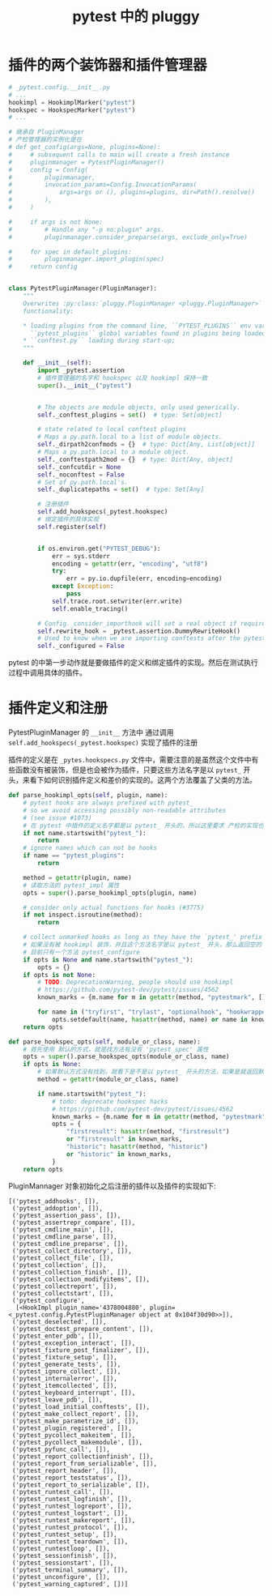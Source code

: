 #+TITLE: pytest 中的 pluggy

* 插件的两个装饰器和插件管理器

#+BEGIN_SRC python
  # _pytest.config.__init__.py
  # ...
  hookimpl = HookimplMarker("pytest")
  hookspec = HookspecMarker("pytest")
  # ...

  # 继承自 PluginManager
  # 产检管理器的实例化是在
  # def get_config(args=None, plugins=None):
  #     # subsequent calls to main will create a fresh instance
  #     pluginmanager = PytestPluginManager()
  #     config = Config(
  #         pluginmanager,
  #         invocation_params=Config.InvocationParams(
  #             args=args or (), plugins=plugins, dir=Path().resolve()
  #         ),
  #     )

  #     if args is not None:
  #         # Handle any "-p no:plugin" args.
  #         pluginmanager.consider_preparse(args, exclude_only=True)

  #     for spec in default_plugins:
  #         pluginmanager.import_plugin(spec)
  #     return config


  class PytestPluginManager(PluginManager):
      """
      Overwrites :py:class:`pluggy.PluginManager <pluggy.PluginManager>` to add pytest-specific
      functionality:

      ,* loading plugins from the command line, ``PYTEST_PLUGINS`` env variable and
        ``pytest_plugins`` global variables found in plugins being loaded;
      ,* ``conftest.py`` loading during start-up;
      """

      def __init__(self):
          import _pytest.assertion
          # 插件管理器的名字和 hookspec 以及 hookimpl 保持一致
          super().__init__("pytest")


          # The objects are module objects, only used generically.
          self._conftest_plugins = set()  # type: Set[object]

          # state related to local conftest plugins
          # Maps a py.path.local to a list of module objects.
          self._dirpath2confmods = {}  # type: Dict[Any, List[object]]
          # Maps a py.path.local to a module object.
          self._conftestpath2mod = {}  # type: Dict[Any, object]
          self._confcutdir = None
          self._noconftest = False
          # Set of py.path.local's.
          self._duplicatepaths = set()  # type: Set[Any]

          # 注册插件
          self.add_hookspecs(_pytest.hookspec)
          # 绑定插件的具体实现
          self.register(self)


          if os.environ.get("PYTEST_DEBUG"):
              err = sys.stderr
              encoding = getattr(err, "encoding", "utf8")
              try:
                  err = py.io.dupfile(err, encoding=encoding)
              except Exception:
                  pass
              self.trace.root.setwriter(err.write)
              self.enable_tracing()

          # Config._consider_importhook will set a real object if required.
          self.rewrite_hook = _pytest.assertion.DummyRewriteHook()
          # Used to know when we are importing conftests after the pytest_configure stage
          self._configured = False
#+END_SRC

pytest 的中第一步动作就是要做插件的定义和绑定插件的实现。然后在测试执行过程中调用具体的插件。


* 插件定义和注册

PytestPluginManager 的 =__init__= 方法中 通过调用 =self.add_hookspecs(_pytest.hookspec)= 实现了插件的注册

插件的定义是在 =_pytes.hookspecs.py= 文件中，需要注意的是虽然这个文件中有些函数没有被装饰，但是也会被作为插件，只要这些方法名字是以 =pytest_= 开头，来看下如何识别插件定义和差价的实现的。这两个方法覆盖了父类的方法。


#+BEGIN_SRC python
    def parse_hookimpl_opts(self, plugin, name):
        # pytest hooks are always prefixed with pytest_
        # so we avoid accessing possibly non-readable attributes
        # (see issue #1073)
        # 在 pytest 中插件的定义名字都是以 pytest_ 开头的，所以这里要求 产检的实现也是以 pytest_ 开头的方法
        if not name.startswith("pytest_"):
            return
        # ignore names which can not be hooks
        if name == "pytest_plugins":
            return

        method = getattr(plugin, name)
        # 读取方法的 pytest_impl 属性
        opts = super().parse_hookimpl_opts(plugin, name)

        # consider only actual functions for hooks (#3775)
        if not inspect.isroutine(method):
            return

        # collect unmarked hooks as long as they have the `pytest_' prefix
        # 如果没有被 hookimpl 装饰，并且这个方法名字是以 pytest_ 开头，那么返回空的 opts ，也就是这个方法被注册为插件的实现
        # 目前只有一个方法 pytest_configure
        if opts is None and name.startswith("pytest_"):
            opts = {}
        if opts is not None:
            # TODO: DeprecationWarning, people should use hookimpl
            # https://github.com/pytest-dev/pytest/issues/4562
            known_marks = {m.name for m in getattr(method, "pytestmark", [])}

            for name in ("tryfirst", "trylast", "optionalhook", "hookwrapper"):
                opts.setdefault(name, hasattr(method, name) or name in known_marks)
        return opts

    def parse_hookspec_opts(self, module_or_class, name):
        # 首先使用 默认的方式，就是找方法有没有 'pytest_spec' 属性
        opts = super().parse_hookspec_opts(module_or_class, name)
        if opts is None:
            # 如果默认方式没有找到，就看下是不是以 pytest_ 开头的方法，如果是就返回默认自定义的 opts 返回，也就是说也注册为插件
            method = getattr(module_or_class, name)

            if name.startswith("pytest_"):
                # todo: deprecate hookspec hacks
                # https://github.com/pytest-dev/pytest/issues/4562
                known_marks = {m.name for m in getattr(method, "pytestmark", [])}
                opts = {
                    "firstresult": hasattr(method, "firstresult")
                    or "firstresult" in known_marks,
                    "historic": hasattr(method, "historic")
                    or "historic" in known_marks,
                }
        return opts
#+END_SRC

PluginMannager 对象初始化之后注册的插件以及插件的实现如下:

#+BEGIN_EXAMPLE
[('pytest_addhooks', []),
 ('pytest_addoption', []),
 ('pytest_assertion_pass', []),
 ('pytest_assertrepr_compare', []),
 ('pytest_cmdline_main', []),
 ('pytest_cmdline_parse', []),
 ('pytest_cmdline_preparse', []),
 ('pytest_collect_directory', []),
 ('pytest_collect_file', []),
 ('pytest_collection', []),
 ('pytest_collection_finish', []),
 ('pytest_collection_modifyitems', []),
 ('pytest_collectreport', []),
 ('pytest_collectstart', []),
 ('pytest_configure',
  [<HookImpl plugin_name='4378004880', plugin=<_pytest.config.PytestPluginManager object at 0x104f30d90>>]),
 ('pytest_deselected', []),
 ('pytest_doctest_prepare_content', []),
 ('pytest_enter_pdb', []),
 ('pytest_exception_interact', []),
 ('pytest_fixture_post_finalizer', []),
 ('pytest_fixture_setup', []),
 ('pytest_generate_tests', []),
 ('pytest_ignore_collect', []),
 ('pytest_internalerror', []),
 ('pytest_itemcollected', []),
 ('pytest_keyboard_interrupt', []),
 ('pytest_leave_pdb', []),
 ('pytest_load_initial_conftests', []),
 ('pytest_make_collect_report', []),
 ('pytest_make_parametrize_id', []),
 ('pytest_plugin_registered', []),
 ('pytest_pycollect_makeitem', []),
 ('pytest_pycollect_makemodule', []),
 ('pytest_pyfunc_call', []),
 ('pytest_report_collectionfinish', []),
 ('pytest_report_from_serializable', []),
 ('pytest_report_header', []),
 ('pytest_report_teststatus', []),
 ('pytest_report_to_serializable', []),
 ('pytest_runtest_call', []),
 ('pytest_runtest_logfinish', []),
 ('pytest_runtest_logreport', []),
 ('pytest_runtest_logstart', []),
 ('pytest_runtest_makereport', []),
 ('pytest_runtest_protocol', []),
 ('pytest_runtest_setup', []),
 ('pytest_runtest_teardown', []),
 ('pytest_runtestloop', []),
 ('pytest_sessionfinish', []),
 ('pytest_sessionstart', []),
 ('pytest_terminal_summary', []),
 ('pytest_unconfigure', []),
 ('pytest_warning_captured', [])]

#+END_EXAMPLE
